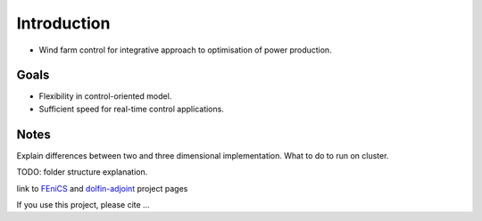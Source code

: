 
Introduction
============

* Wind farm control for integrative approach to optimisation of power production.

Goals
-----
* Flexibility in control-oriented model.
* Sufficient speed for real-time control applications.

Notes
-----
Explain differences between two and three dimensional implementation.
What to do to run on cluster.



TODO: folder structure explanation.

link to `FEniCS <https://fenicsproject.org/>`_  and `dolfin-adjoint <http://www.dolfin-adjoint.org/>`_ project pages


If you use this project, please cite ...